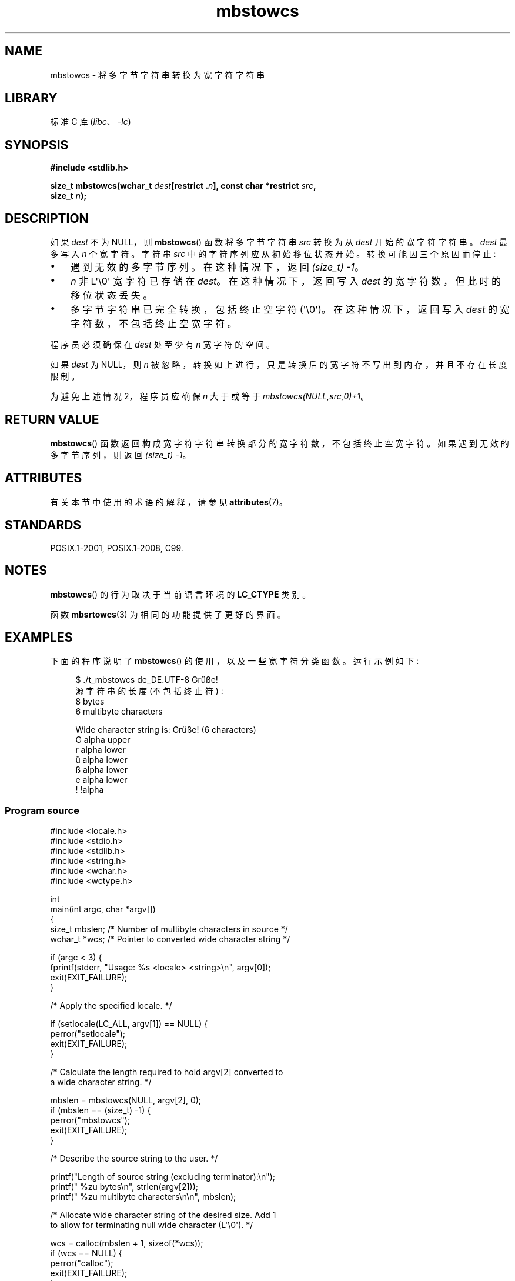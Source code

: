 .\" -*- coding: UTF-8 -*-
'\" t
.\" Copyright (c) Bruno Haible <haible@clisp.cons.org>
.\" and Copyright 2014 Michael Kerrisk <mtk.manpages@gmail.com>
.\"
.\" SPDX-License-Identifier: GPL-2.0-or-later
.\"
.\" References consulted:
.\"   GNU glibc-2 source code and manual
.\"   Dinkumware C library reference http://www.dinkumware.com/
.\"   OpenGroup's Single UNIX specification http://www.UNIX-systems.org/online.html
.\"   ISO/IEC 9899:1999
.\"
.\"*******************************************************************
.\"
.\" This file was generated with po4a. Translate the source file.
.\"
.\"*******************************************************************
.TH mbstowcs 3 2023\-02\-05 "Linux man\-pages 6.03" 
.SH NAME
mbstowcs \- 将多字节字符串转换为宽字符字符串
.SH LIBRARY
标准 C 库 (\fIlibc\fP、\fI\-lc\fP)
.SH SYNOPSIS
.nf
\fB#include <stdlib.h>\fP
.PP
\fBsize_t mbstowcs(wchar_t \fP\fIdest\fP\fB[restrict .\fP\fIn\fP\fB], const char *restrict \fP\fIsrc\fP\fB,\fP
\fB                size_t \fP\fIn\fP\fB);\fP
.fi
.SH DESCRIPTION
如果 \fIdest\fP 不为 NULL，则 \fBmbstowcs\fP() 函数将多字节字符串 \fIsrc\fP 转换为从 \fIdest\fP 开始的宽字符字符串。
\fIdest\fP 最多写入 \fIn\fP 个宽字符。 字符串 \fIsrc\fP 中的字符序列应从初始移位状态开始。 转换可能因三个原因而停止:
.IP \[bu] 3
遇到无效的多字节序列。 在这种情况下，返回 \fI(size_t)\ \-1\fP。
.IP \[bu]
\fIn\fP 非 L\[aq]\e0\[aq] 宽字符已存储在 \fIdest\fP。 在这种情况下，返回写入 \fIdest\fP 的宽字符数，但此时的移位状态丢失。
.IP \[bu]
多字节字符串已完全转换，包括终止空字符 (\[aq]\e0\[aq])。 在这种情况下，返回写入 \fIdest\fP 的宽字符数，不包括终止空宽字符。
.PP
程序员必须确保在 \fIdest\fP 处至少有 \fIn\fP 宽字符的空间。
.PP
如果 \fIdest\fP 为 NULL，则 \fIn\fP 被忽略，转换如上进行，只是转换后的宽字符不写出到内存，并且不存在长度限制。
.PP
为避免上述情况 2，程序员应确保 \fIn\fP 大于或等于 \fImbstowcs(NULL,src,0)+1\fP。
.SH "RETURN VALUE"
\fBmbstowcs\fP() 函数返回构成宽字符字符串转换部分的宽字符数，不包括终止空宽字符。 如果遇到无效的多字节序列，则返回 \fI(size_t)\ \-1\fP。
.SH ATTRIBUTES
有关本节中使用的术语的解释，请参见 \fBattributes\fP(7)。
.ad l
.nh
.TS
allbox;
lbx lb lb
l l l.
Interface	Attribute	Value
T{
\fBmbstowcs\fP()
T}	Thread safety	MT\-Safe
.TE
.hy
.ad
.sp 1
.SH STANDARDS
POSIX.1\-2001, POSIX.1\-2008, C99.
.SH NOTES
\fBmbstowcs\fP() 的行为取决于当前语言环境的 \fBLC_CTYPE\fP 类别。
.PP
函数 \fBmbsrtowcs\fP(3) 为相同的功能提供了更好的界面。
.SH EXAMPLES
下面的程序说明了 \fBmbstowcs\fP() 的使用，以及一些宽字符分类函数。 运行示例如下:
.PP
.in +4n
.EX
$ ./t_mbstowcs de_DE.UTF\-8 Grüße!
源字符串的长度 (不包括终止符) :
    8 bytes
    6 multibyte characters

Wide character string is: Grüße!  (6 characters)
    G alpha upper
    r alpha lower
    ü alpha lower
    ß alpha lower
    e alpha lower
    ! !alpha
.EE
.in
.SS "Program source"
.\" SRC BEGIN (mbstowcs.c)
\&
.EX
#include <locale.h>
#include <stdio.h>
#include <stdlib.h>
#include <string.h>
#include <wchar.h>
#include <wctype.h>

int
main(int argc, char *argv[])
{
    size_t mbslen;      /* Number of multibyte characters in source */
    wchar_t *wcs;       /* Pointer to converted wide character string */

    if (argc < 3) {
        fprintf(stderr, "Usage: %s <locale> <string>\en", argv[0]);
        exit(EXIT_FAILURE);
    }

    /* Apply the specified locale. */

    if (setlocale(LC_ALL, argv[1]) == NULL) {
        perror("setlocale");
        exit(EXIT_FAILURE);
    }

    /* Calculate the length required to hold argv[2] converted to
       a wide character string. */

    mbslen = mbstowcs(NULL, argv[2], 0);
    if (mbslen == (size_t) \-1) {
        perror("mbstowcs");
        exit(EXIT_FAILURE);
    }

    /* Describe the source string to the user. */

    printf("Length of source string (excluding terminator):\en");
    printf("    %zu bytes\en", strlen(argv[2]));
    printf("    %zu multibyte characters\en\en", mbslen);

    /* Allocate wide character string of the desired size.  Add 1
       to allow for terminating null wide character (L\[aq]\e0\[aq]). */

    wcs = calloc(mbslen + 1, sizeof(*wcs));
    if (wcs == NULL) {
        perror("calloc");
        exit(EXIT_FAILURE);
    }

    /* Convert the multibyte character string in argv[2] to a
       wide character string. */

    if (mbstowcs(wcs, argv[2], mbslen + 1) == (size_t) \-1) {
        perror("mbstowcs");
        exit(EXIT_FAILURE);
    }

    printf("Wide character string is: %ls (%zu characters)\en",
           wcs, mbslen);

    /* Now do some inspection of the classes of the characters in
       the wide character string. */

    for (wchar_t *wp = wcs; *wp != 0; wp++) {
        printf("    %lc ", (wint_t) *wp);

        if (!iswalpha(*wp))
            printf("!");
        printf("alpha ");

        if (iswalpha(*wp)) {
            if (iswupper(*wp))
                printf("upper ");

            if (iswlower(*wp))
                printf("lower ");
        }

        putchar(\[aq]\en\[aq]);
    }

    exit(EXIT_SUCCESS);
}
.EE
.\" SRC END
.SH "SEE ALSO"
\fBmblen\fP(3), \fBmbsrtowcs\fP(3), \fBmbtowc\fP(3), \fBwcstombs\fP(3), \fBwctomb\fP(3)
.PP
.SH [手册页中文版]
.PP
本翻译为免费文档；阅读
.UR https://www.gnu.org/licenses/gpl-3.0.html
GNU 通用公共许可证第 3 版
.UE
或稍后的版权条款。因使用该翻译而造成的任何问题和损失完全由您承担。
.PP
该中文翻译由 wtklbm
.B <wtklbm@gmail.com>
根据个人学习需要制作。
.PP
项目地址:
.UR \fBhttps://github.com/wtklbm/manpages-chinese\fR
.ME 。
